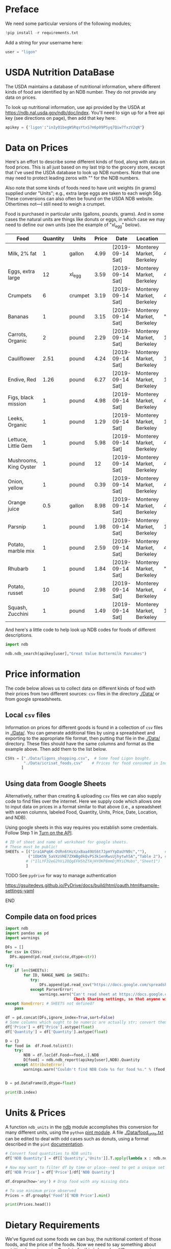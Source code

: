 #+PROPERTY: header-args:python :results output raw  :noweb no-export :exports code

* Preface
  We need some particular versions of the following modules;
#+begin_src python :session :results silent
!pip install -r requirements.txt
#+end_src

  Add a string for your username here:
  #+begin_src python
user = "ligon"
  #+end_src

* USDA Nutrition DataBase

  The USDA maintains a database of nutritional information, where
  different kinds of food are identified by an NDB number.  They do
  not provide any data on prices.  

  To look up nutritional information, use api provided by the USDA at
  https://ndb.nal.usda.gov/ndb/doc/index.   You'll need to sign up for a
  free api key (see directions on page), then add that key here:

#+begin_src python :session :tangle diet_problem.py :results silent
  apikey = {'ligon':"inIyO1begWSRqsYtxS7m6p09PSyq7Qiw7fxzV2qN"}
#+end_src

* Data on Prices

Here's an effort to describe some different kinds of food, along with
data on food prices.  This is all just based on my last trip to the
grocery store, except that I've used the USDA database to look up NDB
numbers.  Note that one may need to protect leading zeros with "" for
the NDB numbers.

Also note that some kinds of foods need to have unit weights (in
grams) supplied under "Units"; e.g., extra large eggs are taken to
each weigh 56g.  These conversions can also often be found on the USDA
NDB website.  Othertimes not---I still need to weigh a crumpet.

Food is purchased in particular units (gallons, pounds, grams).  And
in some cases the natural units are things like donuts or eggs, in
which case we may need to define our  own units (see the example of
"xl_egg" below).


#+name: food_prices
| Food                   | Quantity | Units   | Price | Date             | Location                  |      NDB |
|------------------------+----------+---------+-------+------------------+---------------------------+----------|
| Milk, 2% fat           |        1 | gallon  |  4.99 | [2019-09-14 Sat] | Monterey Market, Berkeley | 45226447 |
| Eggs, extra large      |       12 | xl_egg  |  3.59 | [2019-09-14 Sat] | Monterey Market, Berkeley | 45208918 |
| Crumpets               |        6 | crumpet |  3.19 | [2019-09-14 Sat] | Monterey Market, Berkeley | 45324369 |
| Bananas                |        1 | pound   |  3.15 | [2019-09-14 Sat] | Monterey Market, Berkeley |  "09040" |
| Carrots, Organic       |        2 | pound   |  2.29 | [2019-09-14 Sat] | Monterey Market, Berkeley |    11124 |
| Cauliflower            |     2.51 | pound   |  4.24 | [2019-09-14 Sat] | Monterey Market, Berkeley |    11135 |
| Endive, Red            |     1.26 | pound   |  6.27 | [2019-09-14 Sat] | Monterey Market, Berkeley |    11213 |
| Figs, black mission    |        1 | pound   |  4.98 | [2019-09-14 Sat] | Monterey Market, Berkeley | 45170327 |
| Leeks, Organic         |        1 | pound   |  1.29 | [2019-09-14 Sat] | Monterey Market, Berkeley |    11246 |
| Lettuce, Little Gem    |        1 | pound   |  5.98 | [2019-09-14 Sat] | Monterey Market, Berkeley | 45276886 |
| Mushrooms, King Oyster |        1 | pound   |    12 | [2019-09-14 Sat] | Monterey Market, Berkeley | 45218868 |
| Onion, yellow          |        1 | pound   |  0.39 | [2019-09-14 Sat] | Monterey Market, Berkeley | 45339306 |
| Orange juice           |      0.5 | gallon  |  8.98 | [2019-09-14 Sat] | Monterey Market, Berkeley | 45213207 |
| Parsnip                |        1 | pound   |  1.98 | [2019-09-14 Sat] | Monterey Market, Berkeley |    11298 |
| Potato, marble mix     |        1 | pound   |  2.59 | [2019-09-14 Sat] | Monterey Market, Berkeley | 45169597 |
| Rhubarb                |        1 | pound   |  1.84 | [2019-09-14 Sat] | Monterey Market, Berkeley |  "09307" |
| Potato, russet         |       10 | pound   |  2.98 | [2019-09-14 Sat] | Monterey Market, Berkeley | 45364251 |
| Squash, Zucchini       |        1 | pound   |  1.49 | [2019-09-14 Sat] | Monterey Market, Berkeley |    11477 |

#+begin_src python :var F=food_prices :colnames no :results silent :exports none
  from cfe.df_utils import orgtbl_to_df, df_to_orgtbl

  df = orgtbl_to_df(F,dtype=str)
  df.to_csv('./Data/ligons_shopping.csv')

#+end_src

And here's a little code to help look up NDB codes for foods of
different descriptions.

#+begin_src python :results output :session :tangle diet_problem.py 
import ndb

ndb.ndb_search(apikey[user],"Great Value Buttermilk Pancakes")
#+end_src



* Price information

The code below allows us to collect data on different kinds of food
with their prices from two different sources: =csv= files in the
directory [[./Data/]] or from google spreadsheets.

** Local =csv= files

Information on prices for different goods is found in a collection of
=csv= files in [[./Data/]].  You can generate additional files by using a
spreadsheet and exporting to the appropriate file format, then putting
that file in the [[./Data/]] directory.  These files should have the same
columns and format as the example above.  Then add them to the list
below.

#+begin_src python :session :tangle diet_problem.py
CSVs = ["./Data/ligons_shopping.csv",  # Some food Ligon bought.
        "./Data/icrisat_foods.csv"    # Prices for food consumed in Indian ICRISAT villages
       ]
#+end_src

#+results:

** Using data from Google Sheets

Alternatively, rather than creating & uploading =csv= files we can
also supply code to find files over the internet.  Here we supply code
which allows one to input data on prices in a format similar to that
above (i.e., a spreadsheet with seven columns, labeled Food, Quantity,
Units, Price, Date, Location, and NDB).

Using google sheets in this way requires you establish some
credentials.   Follow Step 1 in [[https://developers.google.com/sheets/api/quickstart/python#step_1_turn_on_the_api_name][Turn on the API]].

#+begin_src python :session :tangle diet_problem.py
# ID of sheet and name of worksheet for google sheets.   
# These must be public!  
SHEETs = [("1ra1APq6K-DVRn6tHzXzxBaa49US6t7JpmYYpDaUYN9c",""),        # Ligon's shopping list
          ("1ObK5N_5aVXzVHE7ZXWBg0kQvPS3k1enRwsUjhytwh5A","Table 2"), # Stigler's foods, modern prices
         # ("1lLYF32eG2hVi2OQgEFH5hZfAjHYOKP8mmDjMYiCMubs","Sheet1")   # Nidhi Menon's groceries
         ]
#+end_src

*************** TODO See =pydrive= for way to manage authentication
    https://gsuitedevs.github.io/PyDrive/docs/build/html/oauth.html#sample-settings-yaml
*************** END


** Compile data on food prices

#+begin_src python :session :tangle diet_problem.py
  import ndb
  import pandas as pd
  import warnings

  DFs = []
  for csv in CSVs:
    DFs.append(pd.read_csv(csv,dtype=str))

  try:
      if len(SHEETs):
          for ID, RANGE_NAME in SHEETs:
             try:
                 DFs.append(pd.read_csv("https://docs.google.com/spreadsheet/ccc?key=%s&output=csv" % ID))
             except ParserError:
                 warnings.warn("Can't read sheet at https://docs.google.com/spreadsheets/d/%s.\n
                                Check Sharing settings, so that anyone with link can view?" % ID)
  except NameError: # SHEETS not defined?
      pass

  df = pd.concat(DFs,ignore_index=True,sort=False)
  # Some columns which ought to be numeric are actually str; convert them
  df['Price'] = df['Price'].astype(float)
  df['Quantity'] = df['Quantity'].astype(float)

  D = {}
  for food in  df.Food.tolist():
      try:
          NDB = df.loc[df.Food==food,:].NDB
          D[food] = ndb.ndb_report(apikey[user],NDB).Quantity
      except AttributeError: 
          warnings.warn("Couldn't find NDB Code %s for food %s." % (food,NDB))
          

  D = pd.DataFrame(D,dtype=float)

  print(D.index)

#+end_src

#+results:


* Units & Prices

A function =ndb_units= in the [[file:ndb.py::from%20urllib.request%20import%20Request,%20urlopen][ndb]] module accomplishes this conversion
for many different units, using the =python= [[https://pint.readthedocs.io/en/latest/][pint module]].  A file
[[file:Data/food_units.txt][./Data/food_units.txt]] can be edited to deal with odd cases such as
donuts, using a format described in the =pint= [[https://pint.readthedocs.io/en/latest/defining.html][documentation]]. 

#+begin_src python :results output raw :session :tangle diet_problem.py 
# Convert food quantities to NDB units
df['NDB Quantity'] = df[['Quantity','Units']].T.apply(lambda x : ndb.ndb_units(x['Quantity'],x['Units']))

# Now may want to filter df by time or place--need to get a unique set of food names.
df['NDB Price'] = df['Price']/df['NDB Quantity']

df.dropna(how='any') # Drop food with any missing data

# To use minimum price observed
Prices = df.groupby('Food')['NDB Price'].min()

print(Prices.head())
#+end_src

* Dietary Requirements

We've figured out some foods we can buy, the nutritional content of
those foods, and  the price of the foods.  Now we need to say
something about nutritional requirements.   Our data for this is based
on  US government recommendations available at
https://health.gov/dietaryguidelines/2015/guidelines/appendix-7/.
Note that we've tweaked the nutrient labels to match those in the NDB
data.

We've broken down the requirements into three different tables.  The
first is /minimum/ quantities that we need to  satisfy.  For example,
this table tells us that a 20 year-old female needs at least 46 grams
of protein per day.

#+name: diet_minimums
| Nutrition                      | Source | C 1-3 | F 4-8 | M 4-8 | F 9-13 | M 9-13 | F 14-18 | M 14-18 | F 19-30 | M 19-30 | F 31-50 | M 31-50 | F 51+ | M 51+ |
|--------------------------------+--------+-------+-------+-------+--------+--------+---------+---------+---------+---------+---------+---------+-------+-------|
| Energy                         | ---    |  1000 |  1200 |  1400 |   1600 |   1800 |    1800 |    2200 |    2000 |    2400 |    1800 |    2200 |  1600 |  2000 |
| Protein                        | RDA    |    13 |    19 |    19 |     34 |     34 |      46 |      52 |      46 |      56 |      46 |      56 |    46 |    56 |
| Fiber, total dietary           | ---    |    14 |  16.8 |  19.6 |   22.4 |   25.2 |    25.2 |    30.8 |      28 |    33.6 |    25.2 |    30.8 |  22.4 |    28 |
| Folate, DFE                    | RDA    |   150 |   200 |   200 |    300 |    300 |     400 |     400 |     400 |     400 |     400 |     400 |   400 |   400 |
| Calcium, Ca                    | RDA    |   700 |  1000 |  1000 |   1300 |   1300 |    1300 |    1300 |    1000 |    1000 |    1000 |    1000 |  1200 |  1000 |
| Carbohydrate, by difference    | RDA    |   130 |   130 |   130 |    130 |    130 |     130 |     130 |     130 |     130 |     130 |     130 |   130 |   130 |
| Iron, Fe                       | RDA    |     7 |    10 |    10 |      8 |      8 |      15 |      11 |      18 |       8 |      18 |       8 |     8 |     8 |
| Magnesium, Mg                  | RDA    |    80 |   130 |   130 |    240 |    240 |     360 |     410 |     310 |     400 |     320 |     420 |   320 |   420 |
| Niacin                         | RDA    |     6 |     8 |     8 |     12 |     12 |      14 |      16 |      14 |      16 |      14 |      16 |    14 |    16 |
| Phosphorus, P                  | RDA    |   460 |   500 |   500 |  1250  |  1250  |   1250 |   1250 |     700 |     700 |     700 |     700 |   700 |   700 |
| Potassium, K                   | AI     |  3000 |  3800 |  3800 |   4500 |   4500 |    4700 |    4700 |    4700 |    4700 |    4700 |    4700 |  4700 |  4700 |
| Riboflavin                     | RDA    |   0.5 |   0.6 |   0.6 |    0.9 |    0.9 |       1 |     1.3 |     1.1 |     1.3 |     1.1 |     1.3 |   1.1 |   1.3 |
| Thiamin                        | RDA    |   0.5 |   0.6 |   0.6 |    0.9 |    0.9 |       1 |     1.2 |     1.1 |     1.2 |     1.1 |     1.2 |   1.1 |   1.2 |
| Vitamin A, RAE                 | RDA    |   300 |   400 |   400 |    600 |    600 |     700 |     900 |     700 |     900 |     700 |     900 |   700 |   900 |
| Vitamin B-12                   | RDA    |   0.9 |   1.2 |   1.2 |    1.8 |    1.8 |     2.4 |     2.4 |     2.4 |     2.4 |     2.4 |     2.4 |   2.4 |   2.4 |
| Vitamin B-6                    | RDA    |   0.5 |   0.6 |   0.6 |      1 |      1 |     1.2 |     1.3 |     1.3 |     1.3 |     1.3 |     1.3 |   1.5 |   1.7 |
| Vitamin C, total ascorbic acid | RDA    |    15 |    25 |    25 |     45 |     45 |      65 |      75 |      75 |      90 |      75 |      90 |    75 |    90 |
| Vitamin E (alpha-tocopherol)   | RDA    |     6 |     7 |     7 |     11 |     11 |      15 |      15 |      15 |      15 |      15 |      15 |    15 |    15 |
| Vitamin K (phylloquinone)      | AI     |    30 |    55 |    55 |     60 |     60 |      75 |      75 |      90 |     120 |      90 |     120 |    90 |   120 |
| Zinc, Zn                       | RDA    |     3 |     5 |     5 |      8 |      8 |       9 |      11 |       8 |      11 |       8 |      11 |     8 |    11 |
| Vitamin D                      | RDA    |   600 |   600 |   600 |    600 |    600 |     600 |     600 |     600 |     600 |     600 |     600 |  600  |  600  |

#+begin_src python :var X=diet_minimums :colnames no :results silent :exports none
  from cfe.df_utils import orgtbl_to_df, df_to_orgtbl

  df = orgtbl_to_df(X,dtype=str)
  df.to_csv('./diet_minimums.csv')

#+end_src

This next table specifies /maximum/ quantities.  Our 20 year-old
female shouldn't have more than 2300 milligrams of sodium per day.
Note that we can also add constraints here on nutrients that also
appear above.  For example, here we've added upper limits on Energy,
as we might do if we were trying to lose weight.

#+name: diet_maximums
| Nutrition  | Source | C 1-3 | F 4-8 | M 4-8 | F 9-13 | M 9-13 | F 14-18 | M 14-18 | F 19-30 | M 19-30 | F 31-50 | M 31-50 | F 51+ | M 51+ |
|------------+--------+-------+-------+-------+--------+--------+---------+---------+---------+---------+---------+---------+-------+-------|
| Sodium, Na | UL     |  1500 |  1900 |  1900 |   2200 |   2200 |    2300 |    2300 |    2300 |    2300 |    2300 |    2300 |  2300 |  2300 |
| Energy     | ---    |  1500 |  1600 |  1800 |   2000 |   2200 |    2200 |    2500 |    2400 |    2600 |    2200 |    2400 |  1800 |  2400 |

#+begin_src python :var X=diet_maximums :colnames no :results silent :exports none
  from cfe.df_utils import orgtbl_to_df, df_to_orgtbl

  df = orgtbl_to_df(X,dtype=str)
  df.to_csv('./diet_maximums.csv')

#+end_src

Finally, we have some odd constraints given in this final table.
Mostly the items given don't correspond to items in the NDB data
(e.g., copper), but in some cases it may be possible to match things
up.  We can't use these without some additional work.

#+name: diet_oddities
| Nutrition             | Source | C 1-3 | F 4-8 | M 4-8 | F 9-13 | M 9-13 | F 14-18 | M 14-18 | F 19-30 | M 19-30 | F 31-50 | M 31-50 | F 51+ | M 51+ |
|-----------------------+--------+-------+-------+-------+--------+--------+---------+---------+---------+---------+---------+---------+-------+-------|
| Carbohydrate, % kcal  | AMDR   | 45-65 | 45-65 | 45-65 |  45-65 |  45-65 |   45-65 |   45-65 |   45-65 |   45-65 |   45-65 |   45-65 | 45-65 | 45-65 |
| Added sugars, % kcal  | DGA    |  <10% |  <10% |  <10% |   <10% |   <10% |    <10% |    <10% |    <10% |    <10% |    <10% |    <10% |  <10% |  <10% |
| Total fat, % kcal     | AMDR   | 30-40 | 25-35 | 25-35 |  25-35 |  25-35 |   25-35 |   25-35 |   20-35 |   20-35 |   20-35 |   20-35 | 20-35 | 20-35 |
| Saturated fat, % kcal | DGA    |  <10% |  <10% |  <10% |   <10% |   <10% |    <10% |    <10% |    <10% |    <10% |    <10% |    <10% |  <10% |  <10% |
| Linoleic acid, g      | AI     |     7 |    10 |    10 |     10 |     12 |      11 |      16 |      12 |      17 |      12 |      17 |    11 |    14 |
| Linolenic acid, g     | AI     |   0.7 |   0.9 |   0.9 |      1 |    1.2 |     1.1 |     1.6 |     1.1 |     1.6 |     1.1 |     1.6 |   1.1 |   1.6 |
| Copper, mcg           | RDA    |   340 |   440 |   440 |    700 |    700 |     890 |     890 |     900 |     900 |     900 |     900 |   900 |   900 |
| Manganese, mg         | AI     |   1.2 |   1.5 |   1.5 |    1.6 |    1.9 |     1.6 |     2.2 |     1.8 |     2.3 |     1.8 |     2.3 |   1.8 |   2.3 |
| Selenium, mcg         | RDA    |    20 |    30 |    30 |     40 |     40 |      55 |      55 |      55 |      55 |      55 |      55 |    55 |    55 |
| Choline, mg           | AI     |   200 |   250 |   250 |    375 |    375 |     400 |     550 |     425 |     550 |     425 |     550 |   425 |   550 |

  - Notes on Source :: In each of these tables, RDA = Recommended
       Dietary Allowance, AI = Adequate Intake, UL = Tolerable Upper
       Intake Level, AMDR = Acceptable Macronutrient Distribution
       Range, DGA = 2015-2020 Dietary Guidelines recommended limit; 14
       g fiber per 1,000 kcal = basis for AI for fiber.


#+begin_src python :results output raw :session :tangle diet_problem.py 
# Choose sex/age group:
group = "M 51+"

# Define *minimums*
bmin = pd.read_csv('./diet_minimums.csv').set_index('Nutrition')[group]

# Define *maximums*
bmax = pd.read_csv('./diet_maximums.csv').set_index('Nutrition')[group]

#+end_src
* Putting it together

Here we take the different pieces of the puzzle we've developed and
put them together in the form of a linear program we can solve.

#+begin_src python :results output raw :session :tangle diet_problem.py 
from  scipy.optimize import linprog as lp
import numpy as np

tol = 1e-6 # Numbers in solution smaller than this (in absolute value) treated as zeros

c = Prices.apply(lambda x:x.magnitude).dropna()

# Compile list that we have both prices and nutritional info for; drop if either missing
use = list(set(c.index.tolist()).intersection(D.columns.tolist()))
c = c[use]

# Drop nutritional information for foods we don't know the price of,
# and replace missing nutrients with zeros.
Aall = D[c.index].fillna(0)

# Drop rows of A that we don't have constraints for.
Amin = Aall.loc[bmin.index]

Amax = Aall.loc[bmax.index]

# Minimum requirements involve multiplying constraint by -1 to make <=.
A = pd.concat([-Amin,Amax])

b = pd.concat([-bmin,bmax]) # Note sign change for min constraints

# Now solve problem!
result = lp(c, A, b, method='interior-point')

# Put back into nice series
diet = pd.Series(result.x,index=c.index)

print("Cost of diet for %s is $%4.2f per day." % (group,result.fun))
print("\nYou'll be eating (in 100s of grams or milliliters):")
print(diet[diet >= tol])  # Drop items with quantities less than precision of calculation.

tab = pd.DataFrame({"Outcome":np.abs(A).dot(diet),"Recommendation":np.abs(b)})
print("\nWith the following nutritional outcomes of interest:")
print(tab)

print("\nConstraining nutrients are:")
excess = tab.diff(axis=1).iloc[:,1]
print(excess.loc[np.abs(excess) < tol].index.tolist())

#+end_src
  
* Appendix =ndb=                                                   :noexport:
#+begin_src python :results output raw :tangle ndb.py
from urllib.request import Request, urlopen
import pandas as pd
import json
import warnings
from pint import UnitRegistry, UndefinedUnitError, DimensionalityError
ureg = UnitRegistry()
ureg.load_definitions('./Data/food_units.txt') 
import numpy as np

#%matplotlib inline

import requests

def ndb_search(apikey, term, url = 'https://api.nal.usda.gov/ndb/search'):
    """
    Search Nutrition DataBase, using apikey and string "term" as search criterion.

    Returns a pd.DataFrame of results.
    """
    parms = (('format', 'json'),('q', term),('api_key', apikey))
    r = requests.get(url, params = parms)
    if 'list' in r.json():
        l = r.json()['list']['item']
    else: 
        return []

    return pd.DataFrame(l)

def ndb_report(apikey, ndbno, url = 'https://api.nal.usda.gov/ndb/V2/reports'):
    """Construct a food report for food with given ndbno.  

    Nutrients are given per 100 g or 100 ml of the food.
    """
    params = (('ndbno', ndbno),('type', 'b'),('format', 'json'),('api_key', apikey))

    try:
        r = requests.get(url, params = params)
        L = r.json()['foods'][0]['food']['nutrients']
    except KeyError:
        warnings.warn("Couldn't find NDB=%s." % ndbno)
        return None

    v = {}
    u = {}
    for l in L:
        v[l['name']] = l['value']  # Quantity
        u[l['name']] = l['unit']  # Units

    #print(l)
    N = pd.DataFrame({'Quantity':v,'Units':u})

    return N

def ndb_units(q,u,ureg=ureg):
    """Convert quantity q of units u to 100g or 100ml."""
    try:
        x = ureg.Quantity(float(q),u)
    except UndefinedUnitError:
        return ureg.Quantity(np.NaN,'ml')

    try:
        return x.to(ureg.hectogram)
    except DimensionalityError:
        return x.to(ureg.deciliter)

#+end_src



